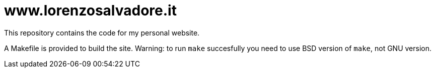 = www.lorenzosalvadore.it

This repository contains the code for my personal website.

A Makefile is provided to build the site. Warning: to run `make` succesfully you need to use BSD version of `make`, not GNU version.
